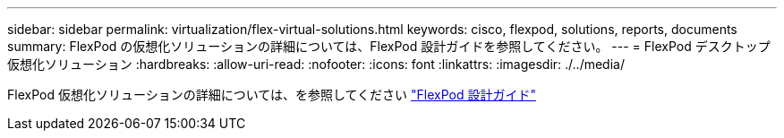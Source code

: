 ---
sidebar: sidebar 
permalink: virtualization/flex-virtual-solutions.html 
keywords: cisco, flexpod, solutions, reports, documents 
summary: FlexPod の仮想化ソリューションの詳細については、FlexPod 設計ガイドを参照してください。 
---
= FlexPod デスクトップ仮想化ソリューション
:hardbreaks:
:allow-uri-read: 
:nofooter: 
:icons: font
:linkattrs: 
:imagesdir: ./../media/


[role="lead"]
FlexPod 仮想化ソリューションの詳細については、を参照してください link:https://www.cisco.com/c/en/us/solutions/design-zone/data-center-design-guides/flexpod-design-guides.html?flt1_general-table0=Desktop%20Virtualization["FlexPod 設計ガイド"^]
